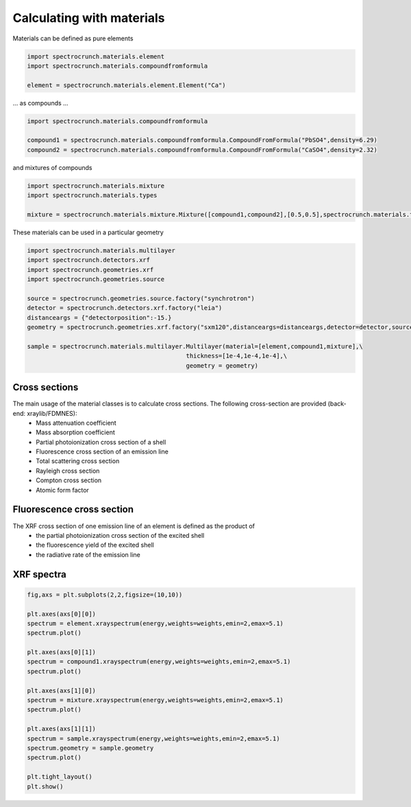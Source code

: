 Calculating with materials
==========================

Materials can be defined as pure elements

.. code-block:: python

    import spectrocrunch.materials.element
    import spectrocrunch.materials.compoundfromformula

    element = spectrocrunch.materials.element.Element("Ca")
    
... as compounds ...

.. code-block:: python

    import spectrocrunch.materials.compoundfromformula

    compound1 = spectrocrunch.materials.compoundfromformula.CompoundFromFormula("PbSO4",density=6.29)
    compound2 = spectrocrunch.materials.compoundfromformula.CompoundFromFormula("CaSO4",density=2.32)

and mixtures of compounds

.. code-block:: python

    import spectrocrunch.materials.mixture
    import spectrocrunch.materials.types

    mixture = spectrocrunch.materials.mixture.Mixture([compound1,compound2],[0.5,0.5],spectrocrunch.materials.types.fractionType.weight)
    
These materials can be used in a particular geometry

.. code-block:: python

    import spectrocrunch.materials.multilayer
    import spectrocrunch.detectors.xrf
    import spectrocrunch.geometries.xrf
    import spectrocrunch.geometries.source
    
    source = spectrocrunch.geometries.source.factory("synchrotron")
    detector = spectrocrunch.detectors.xrf.factory("leia")
    distanceargs = {"detectorposition":-15.}
    geometry = spectrocrunch.geometries.xrf.factory("sxm120",distanceargs=distanceargs,detector=detector,source=source)

    sample = spectrocrunch.materials.multilayer.Multilayer(material=[element,compound1,mixture],\
                                                thickness=[1e-4,1e-4,1e-4],\
                                                geometry = geometry)
                                                

Cross sections
--------------

The main usage of the material classes is to calculate cross sections. The following cross-section are provided (back-end: xraylib/FDMNES):
 - Mass attenuation coefficient
 - Mass absorption coefficient
 - Partial photoionization cross section of a shell
 - Fluorescence cross section of an emission line
 - Total scattering cross section
 - Rayleigh cross section
 - Compton cross section
 - Atomic form factor


Fluorescence cross section
--------------------------

The XRF cross section of one emission line of an element is defined as the product of
 - the partial photoionization cross section of the excited shell
 - the fluorescence yield of the excited shell
 - the radiative rate of the emission line


XRF spectra
-----------

.. code-block:: python

    fig,axs = plt.subplots(2,2,figsize=(10,10))
    
    plt.axes(axs[0][0])
    spectrum = element.xrayspectrum(energy,weights=weights,emin=2,emax=5.1)
    spectrum.plot()
    
    plt.axes(axs[0][1])
    spectrum = compound1.xrayspectrum(energy,weights=weights,emin=2,emax=5.1)
    spectrum.plot()

    plt.axes(axs[1][0])
    spectrum = mixture.xrayspectrum(energy,weights=weights,emin=2,emax=5.1)
    spectrum.plot()
   
    plt.axes(axs[1][1])
    spectrum = sample.xrayspectrum(energy,weights=weights,emin=2,emax=5.1)
    spectrum.geometry = sample.geometry
    spectrum.plot()
 
    plt.tight_layout()
    plt.show()


